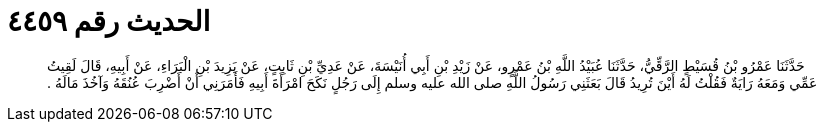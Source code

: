 
= الحديث رقم ٤٤٥٩

[quote.hadith]
حَدَّثَنَا عَمْرُو بْنُ قُسَيْطٍ الرَّقِّيُّ، حَدَّثَنَا عُبَيْدُ اللَّهِ بْنُ عَمْرٍو، عَنْ زَيْدِ بْنِ أَبِي أُنَيْسَةَ، عَنْ عَدِيِّ بْنِ ثَابِتٍ، عَنْ يَزِيدَ بْنِ الْبَرَاءِ، عَنْ أَبِيهِ، قَالَ لَقِيتُ عَمِّي وَمَعَهُ رَايَةٌ فَقُلْتُ لَهُ أَيْنَ تُرِيدُ قَالَ بَعَثَنِي رَسُولُ اللَّهِ صلى الله عليه وسلم إِلَى رَجُلٍ نَكَحَ امْرَأَةَ أَبِيهِ فَأَمَرَنِي أَنْ أَضْرِبَ عُنُقَهُ وَآخُذَ مَالَهُ ‏.‏